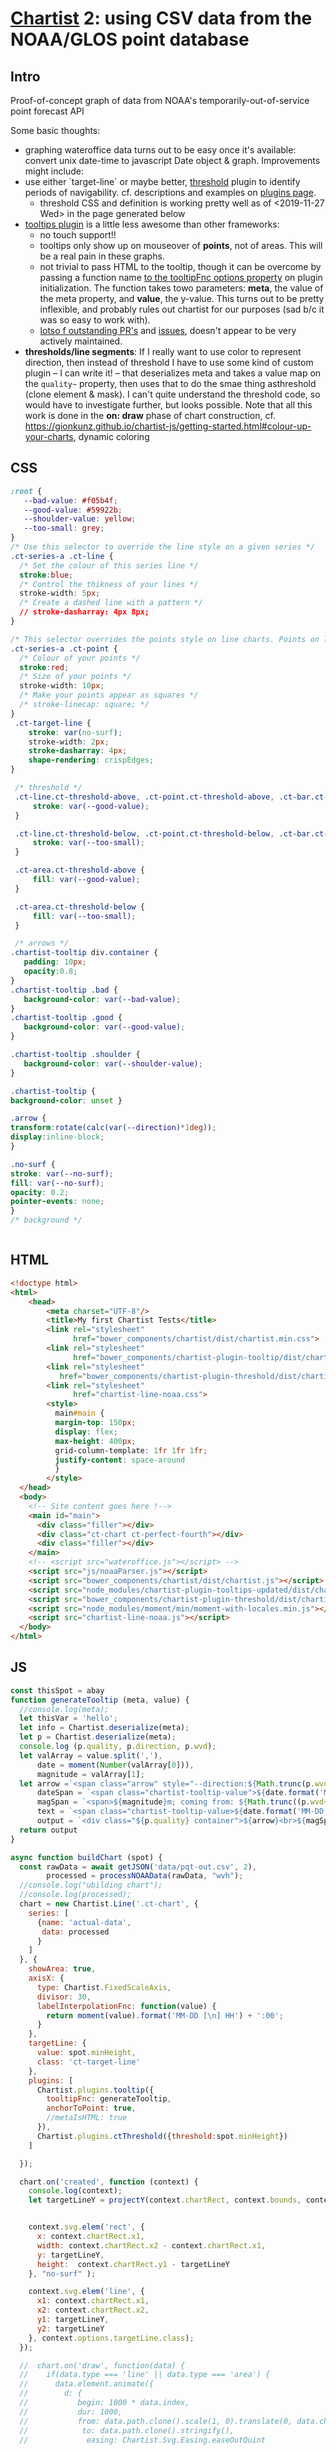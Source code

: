 * [[https://gionkunz.github.io/chartist-js/examples.html][Chartist]] 2: using CSV data from the NOAA/GLOS point database

** Intro
Proof-of-concept graph of data from NOAA's temporarily-out-of-service point forecast API

Some basic thoughts:

- graphing wateroffice data turns out to be easy once it's available: convert unix date-time to javascript Date object & graph. Improvements might include:
- use either `target-line` or maybe better, [[https://github.com/gionkunz/chartist-plugin-threshold][threshold]] plugin to identify periods of navigability.  cf. descriptions and examples on [[https://gionkunz.github.io/chartist-js/plugins.html][plugins page]].
  - threshold CSS and definition is working pretty well as of <2019-11-27 Wed> in the page generated below
- [[https://github.com/tmmdata/chartist-plugin-tooltip][tooltips plugin]] is a little less awesome than other frameworks:
  - no touch support!!
  - tooltips only show up on mouseover of *points*, not of areas.  This will be a real pain in these graphs.
  - not trivial to pass HTML to the tooltip, though it can be overcome by passing a function name [[https://github.com/tmmdata/chartist-plugin-tooltip#available-options-and-their-defaults][to the tooltipFnc options property]] on plugin initialization. The function takes towo parameters: *meta*, the value of the meta property, and *value*, the y-value. This turns out to be pretty inflexible, and probably rules out chartist for our purposes (sad b/c it was so easy to work with).
  - [[https://github.com/tmmdata/chartist-plugin-tooltip/pulls][lotso f outstanding PR's]] and [[https://github.com/tmmdata/chartist-plugin-tooltip/issues][issues]], doesn't appear to be very actively maintained.
- *thresholds/line segments*: If I really want to  use color to represent direction, then instead of threshold I have to use some kind of custom plugin -- I can write it! -- that deserializes meta and takes a value map on the  ~quality~~ property, then uses that to do the smae thing asthreshold (clone element & mask). I can't quite understand the threshold code, so would have to investigate further, but looks possible.  Note that all this work is done in the *on: draw* phase of chart construction, cf. https://gionkunz.github.io/chartist-js/getting-started.html#colour-up-your-charts, dynamic coloring
** CSS

#+begin_src css :tangle chartist-line-noaa.css
:root {
   --bad-value: #f05b4f;
   --good-value: #59922b;
   --shoulder-value: yellow;
   --too-small: grey;
}
/* Use this selector to override the line style on a given series */
.ct-series-a .ct-line {
  /* Set the colour of this series line */
  stroke:blue;
  /* Control the thikness of your lines */
  stroke-width: 5px;
  /* Create a dashed line with a pattern */
  // stroke-dasharray: 4px 8px;
}

/* This selector overrides the points style on line charts. Points on line charts are actually just very short strokes. This allows you to customize even the point size in CSS */
.ct-series-a .ct-point {
  /* Colour of your points */
  stroke:red;
  /* Size of your points */
  stroke-width: 10px;
  /* Make your points appear as squares */
  /* stroke-linecap: square; */
}
 .ct-target-line {
    stroke: var(no-surf);
    stroke-width: 2px;
    stroke-dasharray: 4px;
    shape-rendering: crispEdges;
}

 /* threshold */
 .ct-line.ct-threshold-above, .ct-point.ct-threshold-above, .ct-bar.ct-threshold-above {
     stroke: var(--good-value);
 }

 .ct-line.ct-threshold-below, .ct-point.ct-threshold-below, .ct-bar.ct-threshold-below {
     stroke: var(--too-small);
 }

 .ct-area.ct-threshold-above {
     fill: var(--good-value);
 }

 .ct-area.ct-threshold-below {     
     fill: var(--too-small);
 }

 /* arrows */
.chartist-tooltip div.container {
   padding: 10px;
   opacity:0.8;
}
.chartist-tooltip .bad {
   background-color: var(--bad-value);
}
.chartist-tooltip .good {
   background-color: var(--good-value);
}

.chartist-tooltip .shoulder {
   background-color: var(--shoulder-value);
}

.chartist-tooltip {
background-color: unset }

.arrow {
transform:rotate(calc(var(--direction)*1deg));
display:inline-block;
}

.no-surf {
stroke: var(--no-surf);
fill: var(--no-surf);
opacity: 0.2;
pointer-events: none;
}
/* background */


#+end_src
** HTML
#+begin_src html :tangle chartist-line-noaa.html
<!doctype html>
<html>
    <head>
        <meta charset="UTF-8"/>
        <title>My first Chartist Tests</title>
        <link rel="stylesheet"
              href="bower_components/chartist/dist/chartist.min.css">
        <link rel="stylesheet"
              href="bower_components/chartist-plugin-tooltip/dist/chartist-plugin-tooltip.css">
        <link rel="stylesheet"
           href="bower_components/chartist-plugin-threshold/dist/chartist-plugin-threshold.css">
        <link rel="stylesheet"
              href="chartist-line-noaa.css">
        <style>
          main#main {
          margin-top: 150px;
          display: flex;
          max-height: 400px;
          grid-column-template: 1fr 1fr 1fr;
          justify-content: space-around
          }
        </style>
  </head>
  <body>
    <!-- Site content goes here !-->
    <main id="main">
      <div class="filler"></div>
      <div class="ct-chart ct-perfect-fourth"></div>
      <div class="filler"></div>
    </main>
    <!-- <script src="wateroffice.js"></script> -->
    <script src="js/noaaParser.js"></script>
    <script src="bower_components/chartist/dist/chartist.js"></script>
    <script src="node_modules/chartist-plugin-tooltips-updated/dist/chartist-plugin-tooltip.js"></script>
    <script src="bower_components/chartist-plugin-threshold/dist/chartist-plugin-threshold.js"></script>
    <script src="node_modules/moment/min/moment-with-locales.min.js"></script>
    <script src="chartist-line-noaa.js"></script>
  </body>
</html>

#+end_src

** JS

#+begin_src js :tangle chartist-line-noaa.js
const thisSpot = abay
function generateTooltip (meta, value) {
  //console.log(meta);
  let thisVar = 'hello';
  let info = Chartist.deserialize(meta);
  let p = Chartist.deserialize(meta);
  console.log (p.quality, p.direction, p.wvd);
  let valArray = value.split(','),
      date = moment(Number(valArray[0])),
      magnitude = valArray[1];
  let arrow =`<span class="arrow" style="--direction:${Math.trunc(p.wvd)};">&darr;</span> `,
      dateSpan = `<span class="chartist-tooltip-value">${date.format('MM-D HH:mm')}</span>`,
      magSpan = `<span>${magnitude}m; coming from: ${Math.trunc((p.wvd+180) % 360)}&deg;</span>`,
      text = `<span class="chartist-tooltip-value>${date.format('MM-DD - HH:mm')}<br>${magnitude}</span>`,
      output = `<div class="${p.quality} container">${arrow}<br>${magSpan}<br>${dateSpan}'</div>`
  return output
}

async function buildChart (spot) {
  const rawData = await getJSON('data/pqt-out.csv', 2),
        processed = processNOAAData(rawData, "wvh");
  //console.log("ubilding chart");
  //console.log(processed);
  chart = new Chartist.Line('.ct-chart', {
    series: [
      {name: 'actual-data',
       data: processed
      }
    ]
  }, {
    showArea: true,
    axisX: {
      type: Chartist.FixedScaleAxis,
      divisor: 30,
      labelInterpolationFnc: function(value) {
        return moment(value).format('MM-DD [\n] HH') + ':00';
      }
    },
    targetLine: {
      value: spot.minHeight,
      class: 'ct-target-line'
    },
    plugins: [
      Chartist.plugins.tooltip({
        tooltipFnc: generateTooltip, 
        anchorToPoint: true,
        //metaIsHTML: true
      }),
      Chartist.plugins.ctThreshold({threshold:spot.minHeight})
    ]
    
  });

  chart.on('created', function (context) {
    console.log(context);
    let targetLineY = projectY(context.chartRect, context.bounds, context.options.targetLine.value);
    
    
    context.svg.elem('rect', {
      x: context.chartRect.x1,
      width: context.chartRect.x2 - context.chartRect.x1,
      y: targetLineY,
      height:  context.chartRect.y1 - targetLineY
    }, "no-surf" );

    context.svg.elem('line', {
      x1: context.chartRect.x1,
      x2: context.chartRect.x2,
      y1: targetLineY,
      y2: targetLineY
    }, context.options.targetLine.class);
  });

  //  chart.on('draw', function(data) {
  //    if(data.type === 'line' || data.type === 'area') {
  //      data.element.animate({
  //        d: {
  //           begin: 1000 * data.index,
  //           dur: 1000,
  //           from: data.path.clone().scale(1, 0).translate(0, data.chartRect.height()).stringify(),
  //            to: data.path.clone().stringify(),
  //             easing: Chartist.Svg.Easing.easeOutQuint
          
  //       });
  //     }
  //  });  
  // // This is the bit we are actually interested in. By registering a callback for `draw` events, we can actually intercept the drawing process of each element on the chart.
  // chart.on('draw', function(context) {
  //   console.log(context.type)
  //   // First we want to make sure that only do something when the draw event is for bars. Draw events do get fired for labels and grids too.
  //   if(context.type === 'line' || context.type === 'path' || context.type === 'point') {
  //     console.log(context);
  //     // With the Chartist.Svg API we can easily set an attribute on our bar that just got drawn
  //     context.element.attr({
  //       // Now we set the style attribute on our bar to override the default color of the bar. By using a HSL colour we can easily set the hue of the colour dynamically while keeping the same saturation and lightness. From the context we can also get the current value of the bar. We use that value to calculate a hue between 0 and 100 degree. This will make our bars appear green when close to the maximum and red when close to zero.
  //       style: 'stroke: hsl(' + Math.floor(Chartist.getMultiValue(context.value) / 1.375 * 100) + ', 50%, 50%);'
  //     });
  //   }
  //});

}

function projectY(chartRect, bounds, value) {
  return chartRect.y1 - (chartRect.height() / bounds.max * value)
}

let chart;
buildChart(abay);
#+end_src

#+RESULTS:

